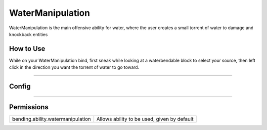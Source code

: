 .. _watermanipulation:

=================
WaterManipulation
=================

WaterManipulation is the main offensive ability for water, where the user creates a small torrent of water to damage and knockback entities

.. TODO: Put gif of ability here

How to Use
==========
While on your WaterManipulation bind, first sneak while looking at a waterbendable
block to select your source, then left click in the direction you want the torrent
of water to go toward.

+++++

Config
======

.. TODO: Put a code block here of the config


+++++

Permissions
===========


+-----------------------------------+---------------------------------------------+
| bending.ability.watermanipulation | Allows ability to be used, given by default |
+-----------------------------------+---------------------------------------------+